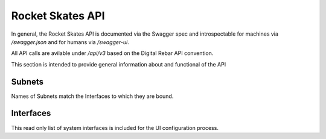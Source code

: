 .. Copyright (c) 2017 RackN Inc.
.. Licensed under the Apache License, Version 2.0 (the "License");
.. Rocket Skates documentation under Digital Rebar master license
.. index::
  pair: Rocket Skates; API
  pair: Rocket Skates; REST

.. _rs_api:

Rocket Skates API
~~~~~~~~~~~~~~~~~

In general, the Rocket Skates API is documented via the Swagger spec and introspectable for machines via `/swagger.json` and for humans via `/swagger-ui`.

All API calls are avilable under `/api/v3` based on the Digital Rebar API convention.

This section is intended to provide general information about and functional of the API


.. _rs_subnets:

Subnets
-------

Names of Subnets match the Interfaces to which they are bound.



.. _rs_interfaces:

Interfaces
----------

This read only list of system interfaces is included for the UI configuration process.